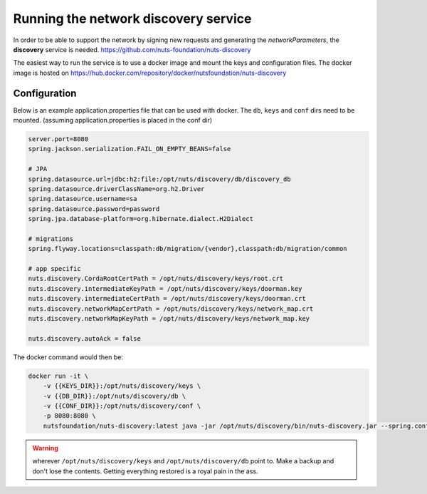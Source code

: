 .. _run-discovery:

Running the network discovery service
#####################################

In order to be able to support the network by signing new requests and generating the *networkParameters*, the **discovery** service is needed. https://github.com/nuts-foundation/nuts-discovery

The easiest way to run the service is to use a docker image and mount the keys and configuration files. The docker image is hosted on https://hub.docker.com/repository/docker/nutsfoundation/nuts-discovery

Configuration
*************

Below is an example application.properties file that can be used with docker. The ``db``, ``keys`` and ``conf`` dirs need to be mounted. (assuming application.properties is placed in the conf dir)

.. code-block:: properties

    server.port=8080
    spring.jackson.serialization.FAIL_ON_EMPTY_BEANS=false

    # JPA
    spring.datasource.url=jdbc:h2:file:/opt/nuts/discovery/db/discovery_db
    spring.datasource.driverClassName=org.h2.Driver
    spring.datasource.username=sa
    spring.datasource.password=password
    spring.jpa.database-platform=org.hibernate.dialect.H2Dialect

    # migrations
    spring.flyway.locations=classpath:db/migration/{vendor},classpath:db/migration/common

    # app specific
    nuts.discovery.CordaRootCertPath = /opt/nuts/discovery/keys/root.crt
    nuts.discovery.intermediateKeyPath = /opt/nuts/discovery/keys/doorman.key
    nuts.discovery.intermediateCertPath = /opt/nuts/discovery/keys/doorman.crt
    nuts.discovery.networkMapCertPath = /opt/nuts/discovery/keys/network_map.crt
    nuts.discovery.networkMapKeyPath = /opt/nuts/discovery/keys/network_map.key

    nuts.discovery.autoAck = false

The docker command would then be:

.. code-block:: shell

    docker run -it \
        -v {{KEYS_DIR}}:/opt/nuts/discovery/keys \
        -v {{DB_DIR}}:/opt/nuts/discovery/db \
        -v {{CONF_DIR}}:/opt/nuts/discovery/conf \
        -p 8080:8080 \
        nutsfoundation/nuts-discovery:latest java -jar /opt/nuts/discovery/bin/nuts-discovery.jar --spring.config.location=file:/opt/nuts/discovery/conf/application.properties

.. warning::

    wherever ``/opt/nuts/discovery/keys`` and ``/opt/nuts/discovery/db`` point to. Make a backup and don't lose the contents. Getting everything restored is a royal pain in the ass.